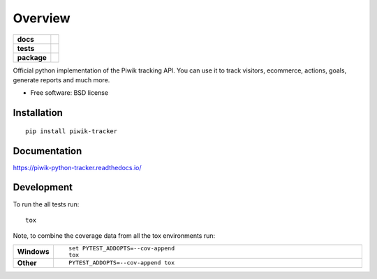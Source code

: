 ========
Overview
========

.. start-badges

.. list-table::
    :stub-columns: 1

    * - docs
      - |docs|
    * - tests
      - | |travis| |codecov|
    * - package
      - |version| |downloads| |wheel| |supported-versions| |supported-implementations|

.. |docs| image:: https://readthedocs.org/projects/piwik-python-tracker/badge/?style=flat
    :target: https://readthedocs.org/projects/piwik-python-tracker
    :alt: Documentation Status

.. |travis| image:: https://travis-ci.org/piwik/piwik-python-tracker.svg?branch=master
    :alt: Travis-CI Build Status
    :target: https://travis-ci.org/piwik/piwik-python-tracker

.. |codecov| image:: https://codecov.io/github/piwik/piwik-python-tracker/coverage.svg?branch=master
    :alt: Coverage Status
    :target: https://codecov.io/github/piwik/piwik-python-tracker

.. |version| image:: https://img.shields.io/pypi/v/piwik-tracker.svg?style=flat
    :alt: PyPI Package latest release
    :target: https://pypi.python.org/pypi/piwik-tracker

.. |downloads| image:: https://img.shields.io/pypi/dm/piwik-tracker.svg?style=flat
    :alt: PyPI Package monthly downloads
    :target: https://pypi.python.org/pypi/piwik-tracker

.. |wheel| image:: https://img.shields.io/pypi/wheel/piwik-tracker.svg?style=flat
    :alt: PyPI Wheel
    :target: https://pypi.python.org/pypi/piwik-tracker

.. |supported-versions| image:: https://img.shields.io/pypi/pyversions/piwik-tracker.svg?style=flat
    :alt: Supported versions
    :target: https://pypi.python.org/pypi/piwik-tracker

.. |supported-implementations| image:: https://img.shields.io/pypi/implementation/piwik-tracker.svg?style=flat
    :alt: Supported implementations
    :target: https://pypi.python.org/pypi/piwik-tracker


.. end-badges

Official python implementation of the Piwik tracking API. You can use it to track visitors, ecommerce, actions, goals,
generate reports and much more.

* Free software: BSD license

Installation
============

::

    pip install piwik-tracker

Documentation
=============

https://piwik-python-tracker.readthedocs.io/

Development
===========

To run the all tests run::

    tox

Note, to combine the coverage data from all the tox environments run:

.. list-table::
    :widths: 10 90
    :stub-columns: 1

    - - Windows
      - ::

            set PYTEST_ADDOPTS=--cov-append
            tox

    - - Other
      - ::

            PYTEST_ADDOPTS=--cov-append tox
